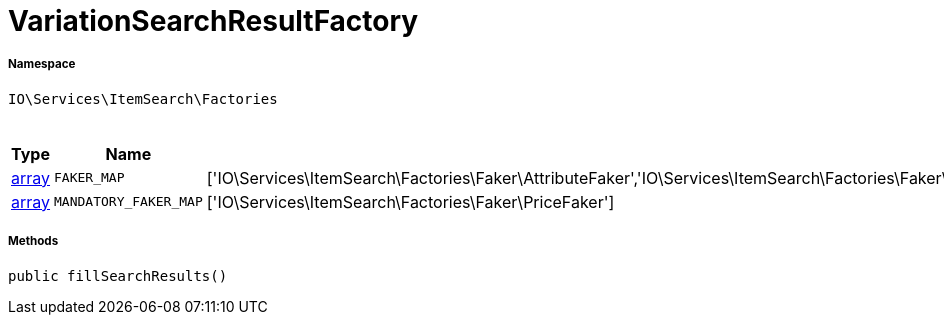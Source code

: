 :table-caption!:
:example-caption!:
:source-highlighter: prettify
:sectids!:
[[io__variationsearchresultfactory]]
= VariationSearchResultFactory





===== Namespace

`IO\Services\ItemSearch\Factories`




.Constants
|===
|Type |Name |Value |Description

|link:http://php.net/array[array^]
a|`FAKER_MAP`
|['IO\Services\ItemSearch\Factories\Faker\AttributeFaker','IO\Services\ItemSearch\Factories\Faker\BarcodeFaker','IO\Services\ItemSearch\Factories\Faker\BundleComponentsFaker','IO\Services\ItemSearch\Factories\Faker\CategoryFaker','IO\Services\ItemSearch\Factories\Faker\CrossSellingFaker','IO\Services\ItemSearch\Factories\Faker\DefaultCategoryFaker','IO\Services\ItemSearch\Factories\Faker\FacetFaker','IO\Services\ItemSearch\Factories\Faker\FilterFaker','IO\Services\ItemSearch\Factories\Faker\IdsFaker','IO\Services\ItemSearch\Factories\Faker\ImageFaker','IO\Services\ItemSearch\Factories\Faker\ItemFaker','Array','IO\Services\ItemSearch\Factories\Faker\SalesPriceFaker','IO\Services\ItemSearch\Factories\Faker\SkuFaker','IO\Services\ItemSearch\Factories\Faker\SortingFaker','IO\Services\ItemSearch\Factories\Faker\StockFaker','IO\Services\ItemSearch\Factories\Faker\TagFaker','IO\Services\ItemSearch\Factories\Faker\TextFaker','IO\Services\ItemSearch\Factories\Faker\UnitFaker','IO\Services\ItemSearch\Factories\Faker\VariationFaker','IO\Services\ItemSearch\Factories\Faker\VariationPropertyFaker']
|
|link:http://php.net/array[array^]
a|`MANDATORY_FAKER_MAP`
|['IO\Services\ItemSearch\Factories\Faker\PriceFaker']
|
|===



===== Methods

[source%nowrap, php, subs=+macros]
[#fillsearchresults]
----

public fillSearchResults()

----







